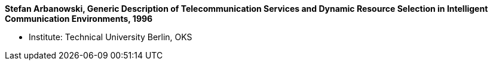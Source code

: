 *Stefan Arbanowski, Generic Description of Telecommunication Services and Dynamic Resource Selection in Intelligent Communication Environments, 1996*

* Institute: Technical University Berlin, OKS
ifdef::local[]
* Local links:
    link:/library/masterthesis/arbanowski-stefan-1996.pdf[PDF]
endif::[]

